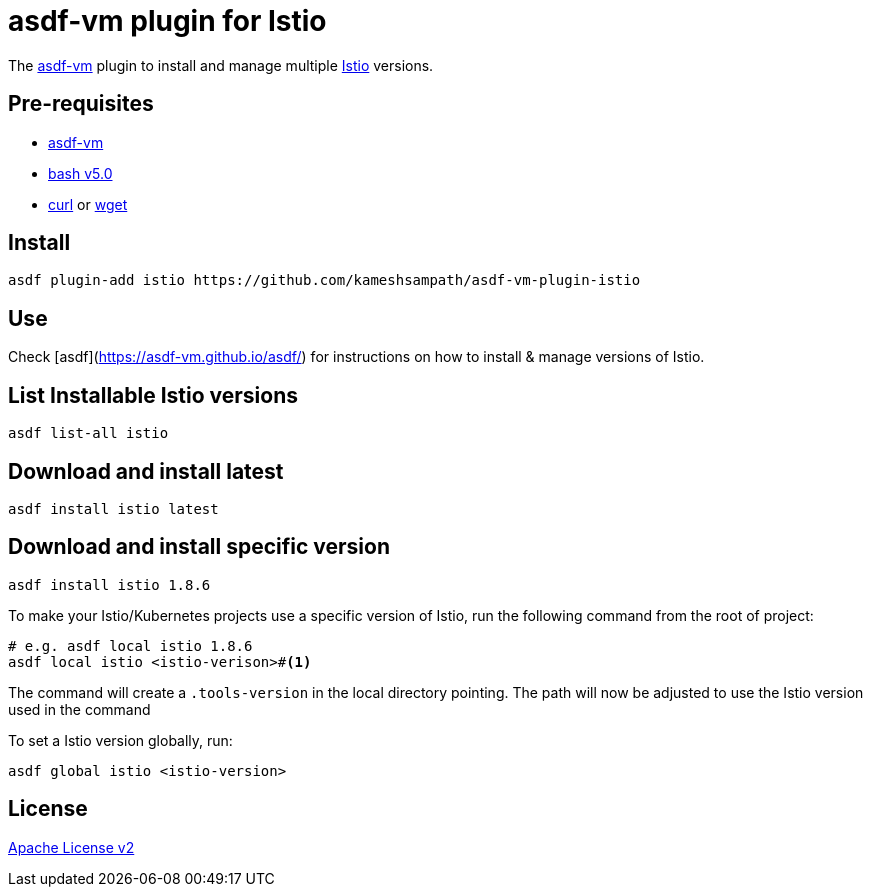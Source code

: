 = asdf-vm plugin for Istio

The https://asdf-vm.com/[asdf-vm] plugin to install and manage multiple https://istio.io[Istio] versions.

== Pre-requisites

- https://asdf-vm.com/[asdf-vm]
- https://www.gnu.org/software/bash/[bash v5.0]
- https://curl.haxx.se/[curl] or https://www.gnu.org/software/wget/[wget]

== Install

[source,bash]
----
asdf plugin-add istio https://github.com/kameshsampath/asdf-vm-plugin-istio
----

== Use

Check [asdf](https://asdf-vm.github.io/asdf/) for instructions on how to install & manage versions of Istio.

== List Installable Istio versions

[source,bash]
----
asdf list-all istio
----

== Download and install latest

[source,bash]
----
asdf install istio latest
----

== Download and install specific version

[source,bash]
----
asdf install istio 1.8.6
----

To make your Istio/Kubernetes projects use a specific version of Istio, run the following command from the root of project:

[source,bash]
----
# e.g. asdf local istio 1.8.6
asdf local istio <istio-verison>#<.>
----

The command will create a `.tools-version` in the local directory pointing. The path will now be adjusted to use the Istio version used in the command

To set a Istio version globally, run:

[source,bash]
----
asdf global istio <istio-version>
----

== License
link:./LICENSE[Apache License v2]